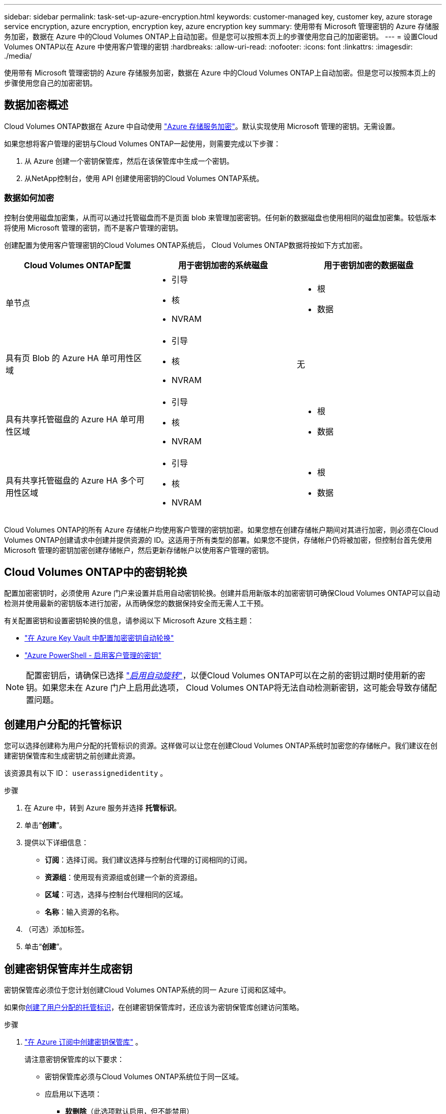 ---
sidebar: sidebar 
permalink: task-set-up-azure-encryption.html 
keywords: customer-managed key, customer key, azure storage service encryption, azure encryption, encryption key, azure encryption key 
summary: 使用带有 Microsoft 管理密钥的 Azure 存储服务加密，数据在 Azure 中的Cloud Volumes ONTAP上自动加密。但是您可以按照本页上的步骤使用您自己的加密密钥。 
---
= 设置Cloud Volumes ONTAP以在 Azure 中使用客户管理的密钥
:hardbreaks:
:allow-uri-read: 
:nofooter: 
:icons: font
:linkattrs: 
:imagesdir: ./media/


[role="lead"]
使用带有 Microsoft 管理密钥的 Azure 存储服务加密，数据在 Azure 中的Cloud Volumes ONTAP上自动加密。但是您可以按照本页上的步骤使用您自己的加密密钥。



== 数据加密概述

Cloud Volumes ONTAP数据在 Azure 中自动使用 https://learn.microsoft.com/en-us/azure/security/fundamentals/encryption-overview["Azure 存储服务加密"^]。默认实现使用 Microsoft 管理的密钥。无需设置。

如果您想将客户管理的密钥与Cloud Volumes ONTAP一起使用，则需要完成以下步骤：

. 从 Azure 创建一个密钥保管库，然后在该保管库中生成一个密钥。
. 从NetApp控制台，使用 API 创建使用密钥的Cloud Volumes ONTAP系统。




=== 数据如何加密

控制台使用磁盘加密集，从而可以通过托管磁盘而不是页面 blob 来管理加密密钥。任何新的数据磁盘也使用相同的磁盘加密集。较低版本将使用 Microsoft 管理的密钥，而不是客户管理的密钥。

创建配置为使用客户管理密钥的Cloud Volumes ONTAP系统后， Cloud Volumes ONTAP数据将按如下方式加密。

[cols="2a,2a,2a"]
|===
| Cloud Volumes ONTAP配置 | 用于密钥加密的系统磁盘 | 用于密钥加密的数据磁盘 


 a| 
单节点
 a| 
* 引导
* 核
* NVRAM

 a| 
* 根
* 数据




 a| 
具有页 Blob 的 Azure HA 单可用性区域
 a| 
* 引导
* 核
* NVRAM

 a| 
无



 a| 
具有共享托管磁盘的 Azure HA 单可用性区域
 a| 
* 引导
* 核
* NVRAM

 a| 
* 根
* 数据




 a| 
具有共享托管磁盘的 Azure HA 多个可用性区域
 a| 
* 引导
* 核
* NVRAM

 a| 
* 根
* 数据


|===
Cloud Volumes ONTAP的所有 Azure 存储帐户均使用客户管理的密钥加密。如果您想在创建存储帐户期间对其进行加密，则必须在Cloud Volumes ONTAP创建请求中创建并提供资源的 ID。这适用于所有类型的部署。如果您不提供，存储帐户仍将被加密，但控制台首先使用 Microsoft 管理的密钥加密创建存储帐户，然后更新存储帐户以使用客户管理的密钥。



== Cloud Volumes ONTAP中的密钥轮换

配置加密密钥时，必须使用 Azure 门户来设置并启用自动密钥轮换。创建并启用新版本的加密密钥可确保Cloud Volumes ONTAP可以自动检测并使用最新的密钥版本进行加密，从而确保您的数据保持安全而无需人工干预。

有关配置密钥和设置密钥轮换的信息，请参阅以下 Microsoft Azure 文档主题：

* https://learn.microsoft.com/en-us/azure/key-vault/keys/how-to-configure-key-rotation["在 Azure Key Vault 中配置加密密钥自动轮换"^]
* https://learn.microsoft.com/en-us/azure/virtual-machines/windows/disks-enable-customer-managed-keys-powershell#set-up-an-azure-key-vault-and-diskencryptionset-with-automatic-key-rotation-preview["Azure PowerShell - 启用客户管理的密钥"^]



NOTE: 配置密钥后，请确保已选择 https://learn.microsoft.com/en-us/azure/key-vault/keys/how-to-configure-key-rotation#key-rotation-policy["_启用自动旋转_"^]，以便Cloud Volumes ONTAP可以在之前的密钥过期时使用新的密钥。如果您未在 Azure 门户上启用此选项， Cloud Volumes ONTAP将无法自动检测新密钥，这可能会导致存储配置问题。



== 创建用户分配的托管标识

您可以选择创建称为用户分配的托管标识的资源。这样做可以让您在创建Cloud Volumes ONTAP系统时加密您的存储帐户。我们建议在创建密钥保管库和生成密钥之前创建此资源。

该资源具有以下 ID： `userassignedidentity` 。

.步骤
. 在 Azure 中，转到 Azure 服务并选择 *托管标识*。
. 单击“*创建*”。
. 提供以下详细信息：
+
** *订阅*：选择订阅。我们建议选择与控制台代理的订阅相同的订阅。
** *资源组*：使用现有资源组或创建一个新的资源组。
** *区域*：可选，选择与控制台代理相同的区域。
** *名称*：输入资源的名称。


. （可选）添加标签。
. 单击“*创建*”。




== 创建密钥保管库并生成密钥

密钥保管库必须位于您计划创建Cloud Volumes ONTAP系统的同一 Azure 订阅和区域中。

如果你<<创建用户分配的托管标识,创建了用户分配的托管标识>>，在创建密钥保管库时，还应该为密钥保管库创建访问策略。

.步骤
. https://docs.microsoft.com/en-us/azure/key-vault/general/quick-create-portal["在 Azure 订阅中创建密钥保管库"^] 。
+
请注意密钥保管库的以下要求：

+
** 密钥保管库必须与Cloud Volumes ONTAP系统位于同一区域。
** 应启用以下选项：
+
*** *软删除*（此选项默认启用，但不能禁用）
*** *清除保护*
*** *用于卷加密的 Azure 磁盘加密*（适用于单节点系统、多个区域中的 HA 对以及 HA 单 AZ 部署）
+

NOTE: 使用 Azure 客户管理加密密钥的前提是为密钥保管库启用 Azure 磁盘加密。



** 如果创建了用户分配的托管标识，则应启用以下选项：
+
*** *保险库访问政策*




. 如果选择了“保管库访问策略”，请单击“创建”为密钥保管库创建访问策略。如果没有，请跳至步骤 3。
+
.. 选择以下权限：
+
*** 得到
*** 列表
*** 解密
*** 加密
*** 解开密钥
*** 包装键
*** 核实
*** 符号


.. 选择用户分配的托管标识（资源）作为主体。
.. 审查并创建访问策略。


. https://docs.microsoft.com/en-us/azure/key-vault/keys/quick-create-portal#add-a-key-to-key-vault["在密钥保管库中生成密钥"^] 。
+
请注意密钥的以下要求：

+
** 密钥类型必须是*RSA*。
** 建议的 RSA 密钥大小为 *2048*，但也支持其他大小。






== 创建使用加密密钥的系统

创建密钥保管库并生成加密密钥后，您可以创建配置为使用该密钥的新Cloud Volumes ONTAP系统。这些步骤通过使用 API 来支持。

.所需权限
如果要在单节点Cloud Volumes ONTAP系统中使用客户管理密钥，请确保控制台代理具有以下权限：

[source, json]
----
"Microsoft.Compute/diskEncryptionSets/read",
"Microsoft.Compute/diskEncryptionSets/write",
"Microsoft.Compute/diskEncryptionSets/delete"
"Microsoft.KeyVault/vaults/deploy/action",
"Microsoft.KeyVault/vaults/read",
"Microsoft.KeyVault/vaults/accessPolicies/write",
"Microsoft.ManagedIdentity/userAssignedIdentities/assign/action"
----
https://docs.netapp.com/us-en/bluexp-setup-admin/reference-permissions-azure.html["查看最新的权限列表"^]

.步骤
. 使用以下 API 调用获取 Azure 订阅中的密钥保管库列表。
+
对于 HA 对： `GET /azure/ha/metadata/vaults`

+
对于单节点： `GET /azure/vsa/metadata/vaults`

+
记下*名称*和*资源组*。您需要在下一步中指定这些值。

+
https://docs.netapp.com/us-en/bluexp-automation/cm/api_ref_resources.html#azure-hametadata["了解有关此 API 调用的更多信息"^] 。

. 使用以下 API 调用获取保管库中的密钥列表。
+
对于 HA 对： `GET /azure/ha/metadata/keys-vault`

+
对于单节点： `GET /azure/vsa/metadata/keys-vault`

+
记下*keyName*。您需要在下一步中指定该值（以及保险库名称）。

+
https://docs.netapp.com/us-en/bluexp-automation/cm/api_ref_resources.html#azure-hametadata["了解有关此 API 调用的更多信息"^] 。

. 使用以下 API 调用创建Cloud Volumes ONTAP系统。
+
.. 对于 HA 对：
+
`POST /azure/ha/working-environments`

+
请求主体必须包含以下字段：

+
[source, json]
----
"azureEncryptionParameters": {
              "key": "keyName",
              "vaultName": "vaultName"
}
----
+

NOTE: 包括 `"userAssignedIdentity": " userAssignedIdentityId"`如果您创建此资源是为了用于存储帐户加密，则字段。

+
https://docs.netapp.com/us-en/bluexp-automation/cm/api_ref_resources.html#azure-haworking-environments["了解有关此 API 调用的更多信息"^] 。

.. 对于单节点系统：
+
`POST /azure/vsa/working-environments`

+
请求主体必须包含以下字段：

+
[source, json]
----
"azureEncryptionParameters": {
              "key": "keyName",
              "vaultName": "vaultName"
}
----
+

NOTE: 包括 `"userAssignedIdentity": " userAssignedIdentityId"`如果您创建此资源是为了用于存储帐户加密，则字段。

+
https://docs.netapp.com/us-en/bluexp-automation/cm/api_ref_resources.html#azure-vsaworking-environments["了解有关此 API 调用的更多信息"^] 。





.结果
您有一个新的Cloud Volumes ONTAP系统，该系统配置为使用客户管理的密钥进行数据加密。
